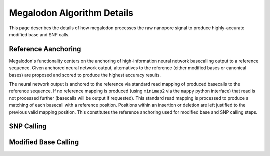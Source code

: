 ***************************
Megalodon Algorithm Details
***************************

This page describes the details of how megalodon processes the raw nanopore signal to produce highly-accurate modified base and SNP calls.

--------------------
Reference Aanchoring
--------------------

Megalodon's functionality centers on the anchoring of high-information neural network basecalling output to a reference sequence. Given anchored neural network output, alternatives to the reference (either modified bases or canonical bases) are proposed and scored to produce the highest accuracy results.

The neural network output is anchored to the reference via standard read mapping of produced basecalls to the reference sequence. If no reference mapping is produced (using ``minimap2`` via the ``mappy`` python interface) that read is not processed further (basecalls will be output if requested). This standard read mapping is processed to produce a matching of each basecall with a reference position. Positions within an insertion or deletion are left justified to the previous valid mapping position. This constitutes the reference anchoring used for modified base and SNP calling steps.

-----------
SNP Calling
-----------


---------------------
Modified Base Calling
---------------------
